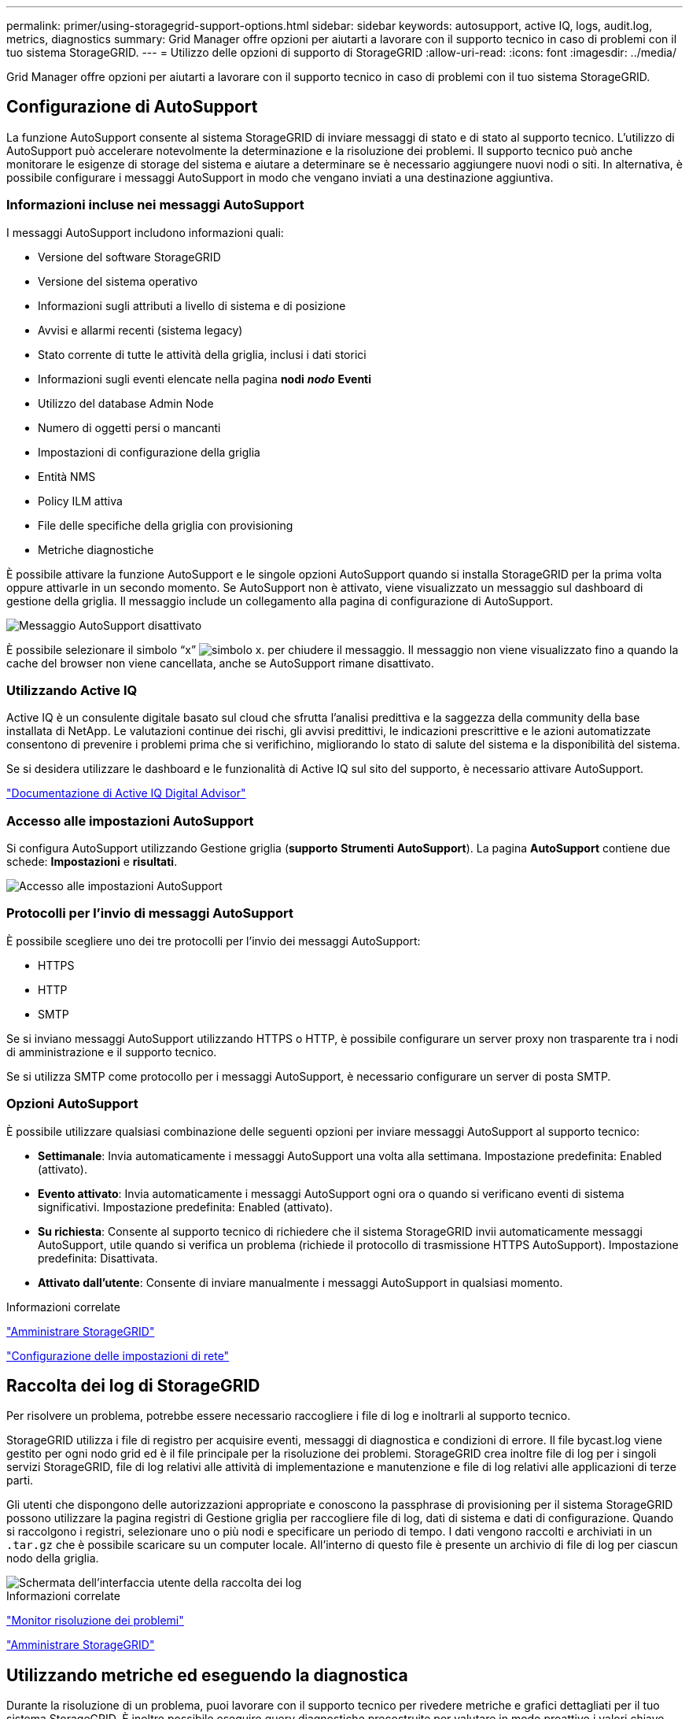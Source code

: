 ---
permalink: primer/using-storagegrid-support-options.html 
sidebar: sidebar 
keywords: autosupport, active IQ, logs, audit.log, metrics, diagnostics 
summary: Grid Manager offre opzioni per aiutarti a lavorare con il supporto tecnico in caso di problemi con il tuo sistema StorageGRID. 
---
= Utilizzo delle opzioni di supporto di StorageGRID
:allow-uri-read: 
:icons: font
:imagesdir: ../media/


[role="lead"]
Grid Manager offre opzioni per aiutarti a lavorare con il supporto tecnico in caso di problemi con il tuo sistema StorageGRID.



== Configurazione di AutoSupport

La funzione AutoSupport consente al sistema StorageGRID di inviare messaggi di stato e di stato al supporto tecnico. L'utilizzo di AutoSupport può accelerare notevolmente la determinazione e la risoluzione dei problemi. Il supporto tecnico può anche monitorare le esigenze di storage del sistema e aiutare a determinare se è necessario aggiungere nuovi nodi o siti. In alternativa, è possibile configurare i messaggi AutoSupport in modo che vengano inviati a una destinazione aggiuntiva.



=== Informazioni incluse nei messaggi AutoSupport

I messaggi AutoSupport includono informazioni quali:

* Versione del software StorageGRID
* Versione del sistema operativo
* Informazioni sugli attributi a livello di sistema e di posizione
* Avvisi e allarmi recenti (sistema legacy)
* Stato corrente di tutte le attività della griglia, inclusi i dati storici
* Informazioni sugli eventi elencate nella pagina *nodi* *_nodo_* *Eventi*
* Utilizzo del database Admin Node
* Numero di oggetti persi o mancanti
* Impostazioni di configurazione della griglia
* Entità NMS
* Policy ILM attiva
* File delle specifiche della griglia con provisioning
* Metriche diagnostiche


È possibile attivare la funzione AutoSupport e le singole opzioni AutoSupport quando si installa StorageGRID per la prima volta oppure attivarle in un secondo momento. Se AutoSupport non è attivato, viene visualizzato un messaggio sul dashboard di gestione della griglia. Il messaggio include un collegamento alla pagina di configurazione di AutoSupport.

image::../media/autosupport_disabled_message.png[Messaggio AutoSupport disattivato]

È possibile selezionare il simbolo "`x`" image:../media/autosupport_close_message.png["simbolo x."] per chiudere il messaggio. Il messaggio non viene visualizzato fino a quando la cache del browser non viene cancellata, anche se AutoSupport rimane disattivato.



=== Utilizzando Active IQ

Active IQ è un consulente digitale basato sul cloud che sfrutta l'analisi predittiva e la saggezza della community della base installata di NetApp. Le valutazioni continue dei rischi, gli avvisi predittivi, le indicazioni prescrittive e le azioni automatizzate consentono di prevenire i problemi prima che si verifichino, migliorando lo stato di salute del sistema e la disponibilità del sistema.

Se si desidera utilizzare le dashboard e le funzionalità di Active IQ sul sito del supporto, è necessario attivare AutoSupport.

https://docs.netapp.com/us-en/active-iq/index.html["Documentazione di Active IQ Digital Advisor"^]



=== Accesso alle impostazioni AutoSupport

Si configura AutoSupport utilizzando Gestione griglia (*supporto* *Strumenti* *AutoSupport*). La pagina *AutoSupport* contiene due schede: *Impostazioni* e *risultati*.

image::../media/autosupport_accessing_settings.png[Accesso alle impostazioni AutoSupport]



=== Protocolli per l'invio di messaggi AutoSupport

È possibile scegliere uno dei tre protocolli per l'invio dei messaggi AutoSupport:

* HTTPS
* HTTP
* SMTP


Se si inviano messaggi AutoSupport utilizzando HTTPS o HTTP, è possibile configurare un server proxy non trasparente tra i nodi di amministrazione e il supporto tecnico.

Se si utilizza SMTP come protocollo per i messaggi AutoSupport, è necessario configurare un server di posta SMTP.



=== Opzioni AutoSupport

È possibile utilizzare qualsiasi combinazione delle seguenti opzioni per inviare messaggi AutoSupport al supporto tecnico:

* *Settimanale*: Invia automaticamente i messaggi AutoSupport una volta alla settimana. Impostazione predefinita: Enabled (attivato).
* *Evento attivato*: Invia automaticamente i messaggi AutoSupport ogni ora o quando si verificano eventi di sistema significativi. Impostazione predefinita: Enabled (attivato).
* *Su richiesta*: Consente al supporto tecnico di richiedere che il sistema StorageGRID invii automaticamente messaggi AutoSupport, utile quando si verifica un problema (richiede il protocollo di trasmissione HTTPS AutoSupport). Impostazione predefinita: Disattivata.
* *Attivato dall'utente*: Consente di inviare manualmente i messaggi AutoSupport in qualsiasi momento.


.Informazioni correlate
link:../admin/index.html["Amministrare StorageGRID"]

link:configuring-network-settings.html["Configurazione delle impostazioni di rete"]



== Raccolta dei log di StorageGRID

Per risolvere un problema, potrebbe essere necessario raccogliere i file di log e inoltrarli al supporto tecnico.

StorageGRID utilizza i file di registro per acquisire eventi, messaggi di diagnostica e condizioni di errore. Il file bycast.log viene gestito per ogni nodo grid ed è il file principale per la risoluzione dei problemi. StorageGRID crea inoltre file di log per i singoli servizi StorageGRID, file di log relativi alle attività di implementazione e manutenzione e file di log relativi alle applicazioni di terze parti.

Gli utenti che dispongono delle autorizzazioni appropriate e conoscono la passphrase di provisioning per il sistema StorageGRID possono utilizzare la pagina registri di Gestione griglia per raccogliere file di log, dati di sistema e dati di configurazione. Quando si raccolgono i registri, selezionare uno o più nodi e specificare un periodo di tempo. I dati vengono raccolti e archiviati in un `.tar.gz` che è possibile scaricare su un computer locale. All'interno di questo file è presente un archivio di file di log per ciascun nodo della griglia.

image::../media/support_logs_select_nodes.gif[Schermata dell'interfaccia utente della raccolta dei log]

.Informazioni correlate
link:../monitor/index.html["Monitor  risoluzione dei problemi"]

link:../admin/index.html["Amministrare StorageGRID"]



== Utilizzando metriche ed eseguendo la diagnostica

Durante la risoluzione di un problema, puoi lavorare con il supporto tecnico per rivedere metriche e grafici dettagliati per il tuo sistema StorageGRID. È inoltre possibile eseguire query diagnostiche precostruite per valutare in modo proattivo i valori chiave per il sistema StorageGRID.



=== Pagina Metrics (metriche)

La pagina metriche consente di accedere alle interfacce utente Prometheus e Grafana. Prometheus è un software open-source per la raccolta di metriche. Grafana è un software open-source per la visualizzazione delle metriche.


IMPORTANT: Gli strumenti disponibili nella pagina metriche sono destinati all'utilizzo da parte del supporto tecnico. Alcune funzioni e voci di menu di questi strumenti sono intenzionalmente non funzionali e sono soggette a modifiche.

image::../media/metrics_page.png[Pagina Metrics (metriche)]

Il collegamento nella sezione Prometheus della pagina metriche consente di eseguire query sui valori correnti delle metriche StorageGRID e di visualizzare i grafici dei valori nel tempo.

image::../media/metrics_page_prometheus.png[Pagina delle metriche Prometheus]


NOTE: Le metriche che includono _private_ nei loro nomi sono destinate esclusivamente all'uso interno e sono soggette a modifiche tra le release di StorageGRID senza preavviso.

I collegamenti nella sezione Grafana della pagina metriche consentono di accedere ai dashboard predefiniti contenenti grafici delle metriche StorageGRID nel tempo.

image::../media/metrics_page_grafana.png[Pagina delle metriche Grafana]



=== Pagina di diagnostica

La pagina Diagnostics (Diagnostica) esegue una serie di controlli diagnostici predefiniti sullo stato corrente della griglia. Nell'esempio, tutte le diagnostiche hanno uno stato normale.

image::../media/support_diagnostics_page.png[Pagina Support Diagnostics (Diagnostica di supporto)]

Facendo clic su una diagnostica specifica, è possibile visualizzare i dettagli della diagnostica e dei relativi risultati correnti.

In questo esempio, viene mostrato l'utilizzo corrente della CPU per ogni nodo in un sistema StorageGRID. Tutti i valori dei nodi sono al di sotto delle soglie di attenzione e attenzione, quindi lo stato generale della diagnostica è normale.

image::../media/support_diagnostics_cpu_utilization.png[Support Diagnostics utilizzo della CPU]

.Informazioni correlate
link:../monitor/index.html["Monitor  risoluzione dei problemi"]
